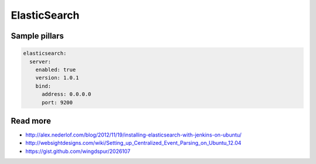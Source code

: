 
=============
ElasticSearch
=============

Sample pillars
==============

.. code-block:: yaml

    elasticsearch:
      server:
        enabled: true
        version: 1.0.1
        bind:
          address: 0.0.0.0
          port: 9200

Read more
=========

* http://alex.nederlof.com/blog/2012/11/19/installing-elasticsearch-with-jenkins-on-ubuntu/
* http://websightdesigns.com/wiki/Setting_up_Centralized_Event_Parsing_on_Ubuntu_12.04
* https://gist.github.com/wingdspur/2026107
